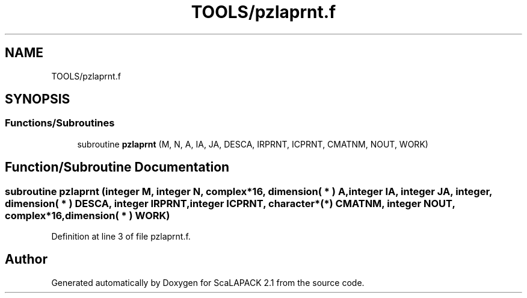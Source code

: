 .TH "TOOLS/pzlaprnt.f" 3 "Sat Nov 16 2019" "Version 2.1" "ScaLAPACK 2.1" \" -*- nroff -*-
.ad l
.nh
.SH NAME
TOOLS/pzlaprnt.f
.SH SYNOPSIS
.br
.PP
.SS "Functions/Subroutines"

.in +1c
.ti -1c
.RI "subroutine \fBpzlaprnt\fP (M, N, A, IA, JA, DESCA, IRPRNT, ICPRNT, CMATNM, NOUT, WORK)"
.br
.in -1c
.SH "Function/Subroutine Documentation"
.PP 
.SS "subroutine pzlaprnt (integer M, integer N, \fBcomplex\fP*16, dimension( * ) A, integer IA, integer JA, integer, dimension( * ) DESCA, integer IRPRNT, integer ICPRNT, character*(*) CMATNM, integer NOUT, \fBcomplex\fP*16, dimension( * ) WORK)"

.PP
Definition at line 3 of file pzlaprnt\&.f\&.
.SH "Author"
.PP 
Generated automatically by Doxygen for ScaLAPACK 2\&.1 from the source code\&.
